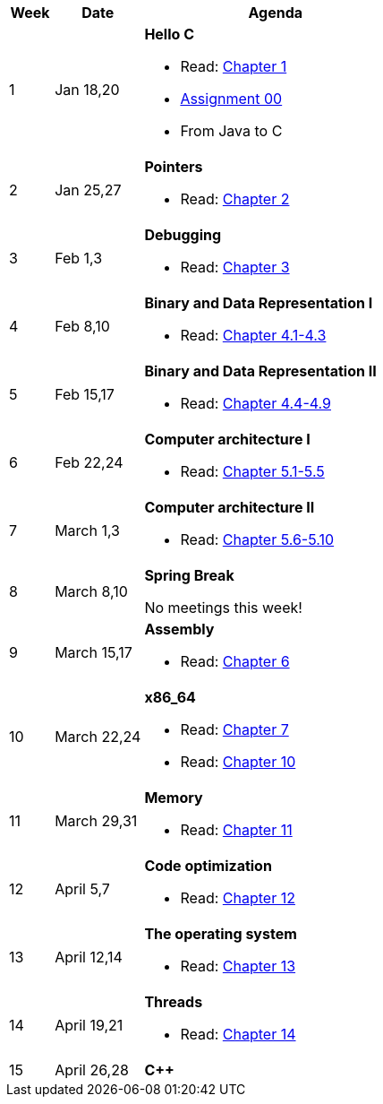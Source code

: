 

[cols="1,2,6a", options="header"]
|===
| Week 
| Date 
| Agenda

//-----------------------------
| 1
| Jan 18,20 anchor:week01[]
| *Hello C* 

* Read: link:https://diveintosystems.org/singlepage/[Chapter 1] 
* link:assts/asst00.html[Assignment 00]
* From Java to C 

//-----------------------------
| 2 
| Jan 25,27 anchor:week02[]
| *Pointers* 

* Read: link:https://diveintosystems.org/singlepage/[Chapter 2] 

//-----------------------------
|3
|Feb 1,3 anchor:week03[]
|*Debugging* 

* Read: link:https://diveintosystems.org/singlepage/[Chapter 3] 

//-----------------------------
|4
|Feb 8,10 anchor:week04[]
|*Binary and Data Representation I* 

* Read: link:https://diveintosystems.org/singlepage/[Chapter 4.1-4.3] 

//-----------------------------
|5
|Feb 15,17 anchor:week05[]
|*Binary and Data Representation II* 

* Read: link:https://diveintosystems.org/singlepage/[Chapter 4.4-4.9] 

//-----------------------------
|6
|Feb 22,24 anchor:week06[]
|*Computer architecture I* 

* Read: link:https://diveintosystems.org/singlepage/[Chapter 5.1-5.5] 

//-----------------------------
|7
|March 1,3 anchor:week07[]
|*Computer architecture II* 

* Read: link:https://diveintosystems.org/singlepage/[Chapter 5.6-5.10] 

//-----------------------------
|8
|March 8,10 anchor:week08[]
|*Spring Break* 

No meetings this week!

//-----------------------------
|9
|March 15,17 anchor:week09[]
|*Assembly* 

* Read: link:https://diveintosystems.org/singlepage/[Chapter 6] 

//-----------------------------
|10
|March 22,24 anchor:week10[]
|*x86_64* 

* Read: link:https://diveintosystems.org/singlepage/[Chapter 7] 
* Read: link:https://diveintosystems.org/singlepage/[Chapter 10] 

//-----------------------------
|11
|March 29,31 anchor:week11[]
|*Memory* 

* Read: link:https://diveintosystems.org/singlepage/[Chapter 11] 

//-----------------------------
|12
|April 5,7 anchor:week12[]
|*Code optimization* 

* Read: link:https://diveintosystems.org/singlepage/[Chapter 12] 

//-----------------------------
|13
|April 12,14 anchor:week13[]
|*The operating system* 

* Read: link:https://diveintosystems.org/singlepage/[Chapter 13] 

//-----------------------------
|14
|April 19,21 anchor:week14[]
|*Threads* 

* Read: link:https://diveintosystems.org/singlepage/[Chapter 14] 

//-----------------------------
|15
|April 26,28 anchor:week15[]
|*C++* 


|===



